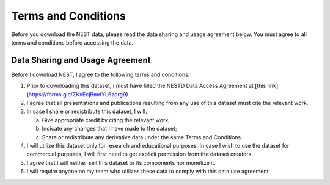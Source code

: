 Terms and Conditions
===================

Before you download the NEST data, please read the data sharing and usage agreement below. You must agree to all terms and conditions before accessing the data.

Data Sharing and Usage Agreement
--------------------------------

Before I download NEST, I agree to the following terms and conditions:

1. Prior to downloading this dataset, I must have filled the NESTD Data Access Agreement at [this link](https://forms.gle/ZKxEcjBmdYL6zdrg9).

2. I agree that all presentations and publications resulting from any use of this dataset must cite the relevant work.

3. In case I share or redistribute this dataset, I will:

   a. Give appropriate credit by citing the relevant work;
   
   b. Indicate any changes that I have made to the dataset;
   
   c. Share or redistribute any derivative data under the same Terms and Conditions.

4. I will utilize this dataset only for research and educational purposes. In case I wish to use the dataset for commercial purposes, I will first need to get explicit permission from the dataset creators.

5. I agree that I will neither sell this dataset or its components nor monetize it.

6. I will require anyone on my team who utilizes these data to comply with this data use agreement.
